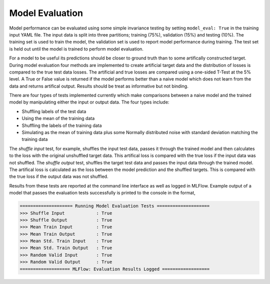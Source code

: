 ===================
Model Evaluation
===================

Model performance can be evaluated using some simple invariance testing by setting ``model_eval: True`` in the training input YAML file. The input data is split into three partitions; training (75%), validation (15%) and testing (10%). The training set is used to train the model, the validation set is used to report model performance during training. The test set is held out until the model is trained to perform model evaluation.

For a model to be useful its predictions should be closer to ground truth than to some artifically constructed target. During model evaluation four methods are implemented to create artificial target data and the distribution of losses is compared to the true test data losses. The artificial and true losses are compared using a one-sided T-Test at the 5% level. A True or False value is returned if the model performs better than a naive model which does not learn from the data and returns artifical output. Results should be treat as informative but not binding.

There are four types of tests implemented currently which make comparisons between a naive model and the trained model by manipulating either the input or output data. The four types include:

* Shuffling labels of the test data
* Using the mean of the training data
* Shuffling the labels of the training data
* Simulating as the mean of training data plus some Normally distributed noise with standard deviation matching the training data

The *shuffle input* test, for example, shuffles the input test data, passes it through the trained model and then calculates to the loss with the original unshuffled target data. This artifical loss is compared with the true loss if the input data was not shuffled. The *shuffle output* test, shuffles the target test data and passes the input data through the trained model. The artifical loss is calculated as the loss between the model prediction and the shuffled targets. This is compared with the true loss if the output data was not shuffled.

Results from these tests are reported at the command line interface as well as logged in MLFlow. Example output of a model that passes the evaluation tests successfully is printed to the console in the format,


.. code-block::

	==================== Running Model Evaluation Tests ====================
	>>> Shuffle Input            : True
	>>> Shuffle Output           : True
	>>> Mean Train Input         : True
	>>> Mean Train Output        : True
	>>> Mean Std. Train Input    : True
	>>> Mean Std. Train Output   : True
	>>> Random Valid Input       : True
	>>> Random Valid Output      : True
	=================== MLFlow: Evaluation Results Logged ==================



